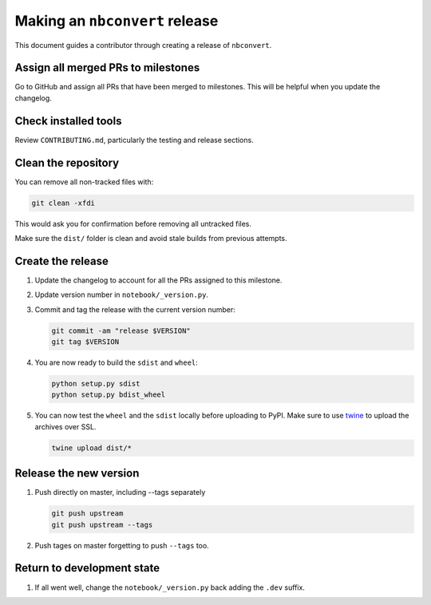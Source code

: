 .. _nbconvert_release:

Making an ``nbconvert`` release
===============================

This document guides a contributor through creating a release of ``nbconvert``.


Assign all merged PRs to milestones
-----------------------------------

Go to GitHub and assign all PRs that have been merged to milestones. 
This will be helpful when you update the changelog.

Check installed tools
---------------------

Review ``CONTRIBUTING.md``, particularly the testing and release sections.

Clean the repository
--------------------

You can remove all non-tracked files with:

.. code:: bash

    git clean -xfdi

This would ask you for confirmation before removing all untracked files. 

Make sure the ``dist/`` folder is clean and avoid stale builds from
previous attempts.

Create the release
------------------

#.  Update the changelog to account for all the PRs assigned to this milestone.

#.  Update version number in ``notebook/_version.py``.

#.  Commit and tag the release with the current version number:

    .. code:: bash

        git commit -am "release $VERSION"
        git tag $VERSION

#.  You are now ready to build the ``sdist`` and ``wheel``:

    .. code:: bash

        python setup.py sdist
        python setup.py bdist_wheel

#.  You can now test the ``wheel`` and the ``sdist`` locally before uploading
    to PyPI. Make sure to use `twine <https://github.com/pypa/twine>`_ to
    upload the archives over SSL.

    .. code:: bash

        twine upload dist/*

Release the new version
-----------------------

#.  Push directly on master, including --tags separately
    
    .. code:: bash

        git push upstream 
        git push upstream --tags

#.  Push tages on master forgetting to push ``--tags`` too.


Return to development state
---------------------------

#.  If all went well, change the ``notebook/_version.py`` back adding the
    ``.dev`` suffix.